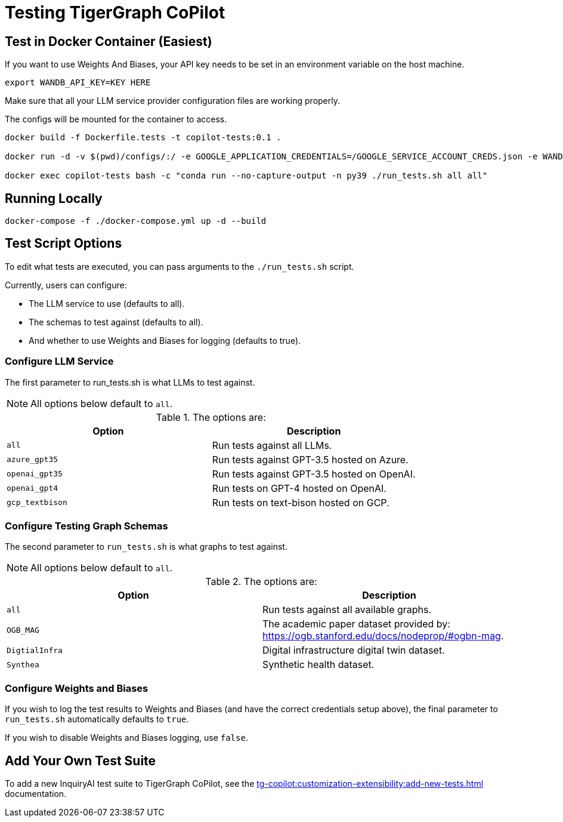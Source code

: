 = Testing TigerGraph CoPilot
:experimental:


== Test in Docker Container (Easiest)

If you want to use Weights And Biases, your API key needs to be set in an environment variable on the host machine.

[source, console]
----
export WANDB_API_KEY=KEY HERE
----

Make sure that all your LLM service provider configuration files are working properly.

The configs will be mounted for the container to access.

[source, console]
----
docker build -f Dockerfile.tests -t copilot-tests:0.1 .

docker run -d -v $(pwd)/configs/:/ -e GOOGLE_APPLICATION_CREDENTIALS=/GOOGLE_SERVICE_ACCOUNT_CREDS.json -e WANDB_API_KEY=$WANDB_API_KEY -it --name copilot-tests copilot-tests:0.1

docker exec copilot-tests bash -c "conda run --no-capture-output -n py39 ./run_tests.sh all all"
----

== Running Locally

[source, console]
----
docker-compose -f ./docker-compose.yml up -d --build
----

== Test Script Options

To edit what tests are executed, you can pass arguments to the `./run_tests.sh` script.

.Currently, users can configure:
* The LLM service to use (defaults to all).
* The schemas to test against (defaults to all).
* And whether to use Weights and Biases for logging (defaults to true).

=== Configure LLM Service

The first parameter to run_tests.sh is what LLMs to test against.

[NOTE]
All options below default to `all`.

.The options are:
[cols="2", separator=¦ ]
|===
¦ Option ¦ Description

¦ `all`
¦ Run tests against all LLMs.

¦ `azure_gpt35`
¦ Run tests against GPT-3.5 hosted on Azure.

¦ `openai_gpt35`
¦ Run tests against GPT-3.5 hosted on OpenAI.

¦ `openai_gpt4`
¦ Run tests on GPT-4 hosted on OpenAI.

¦ `gcp_textbison`
¦ Run tests on text-bison hosted on GCP.
|===


=== Configure Testing Graph Schemas

The second parameter to `run_tests.sh` is what graphs to test against.

[NOTE]
All options below default to `all`.

.The options are:
[cols="2", separator=¦ ]
|===
¦ Option ¦ Description

¦ `all`
¦ Run tests against all available graphs.

¦ `OGB_MAG`
¦ The academic paper dataset provided by: https://ogb.stanford.edu/docs/nodeprop/#ogbn-mag.

¦  `DigtialInfra`
¦  Digital infrastructure digital twin dataset.

¦ `Synthea`
¦ Synthetic health dataset.
|===

=== Configure Weights and Biases

If you wish to log the test results to Weights and Biases (and have the correct credentials setup above), the final parameter to `run_tests.sh` automatically defaults to `true`.

If you wish to disable Weights and Biases logging, use `false`.

== Add Your Own Test Suite

To add a new InquiryAI test suite to TigerGraph CoPilot, see the xref:tg-copilot:customization-extensibility:add-new-tests.adoc[] documentation.
